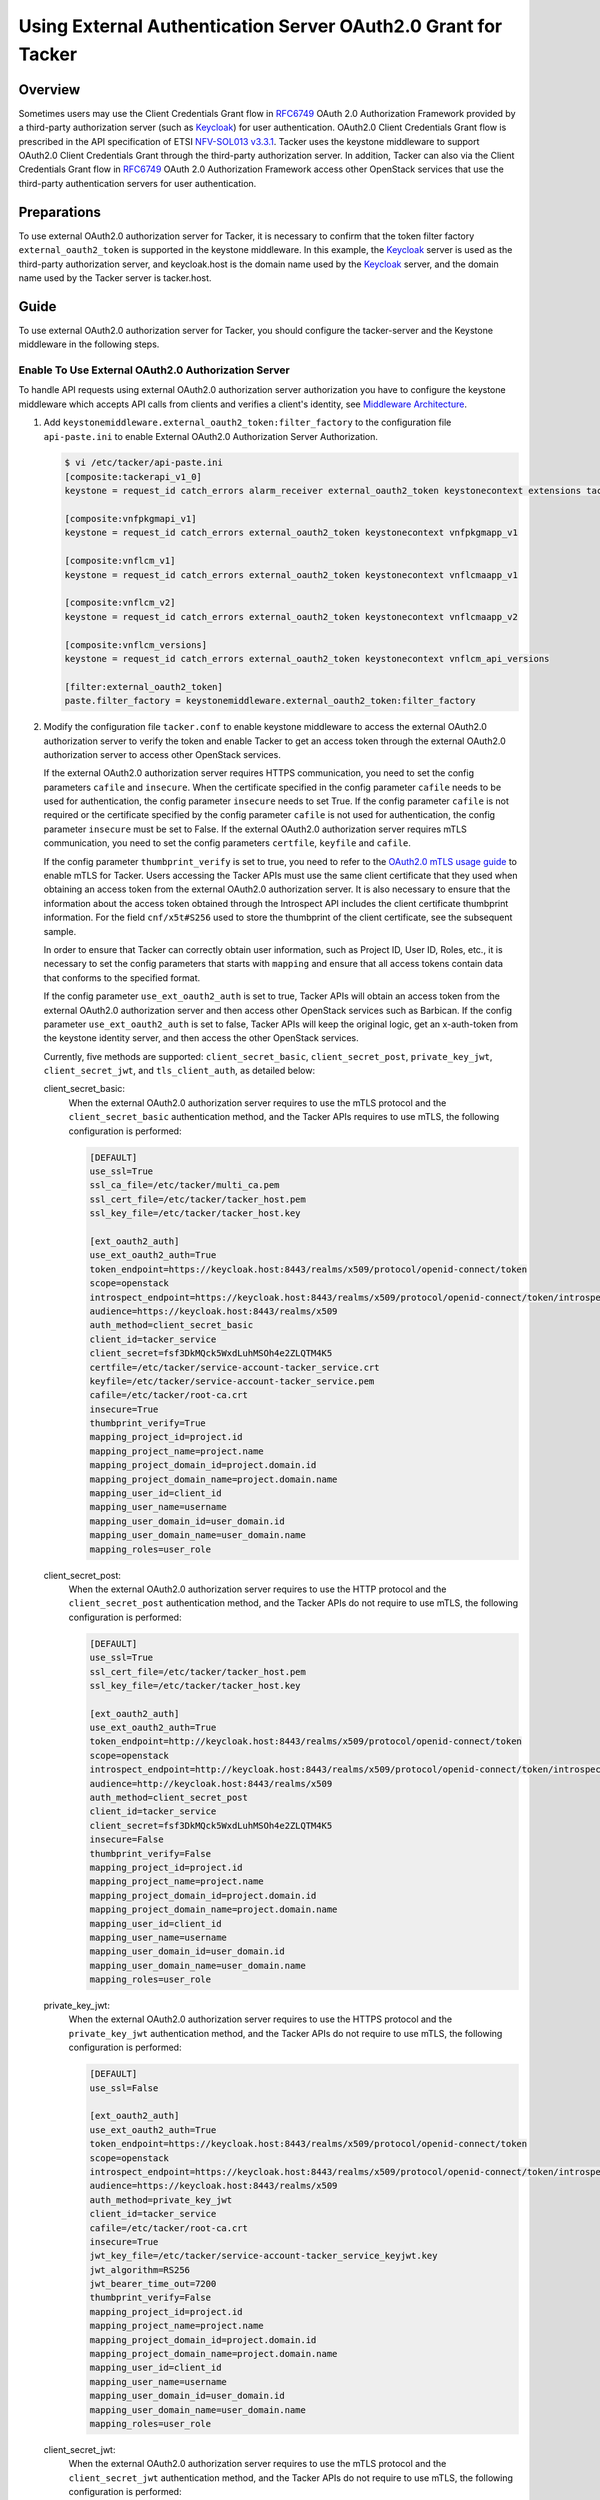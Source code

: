 ==============================================================
Using External Authentication Server OAuth2.0 Grant for Tacker
==============================================================

Overview
~~~~~~~~
Sometimes users may use the Client Credentials Grant flow in `RFC6749`_
OAuth 2.0 Authorization Framework provided by a third-party authorization
server (such as `Keycloak`_) for user authentication. OAuth2.0 Client
Credentials Grant flow is prescribed in the API specification of ETSI
`NFV-SOL013 v3.3.1`_. Tacker uses the keystone middleware to support OAuth2.0
Client Credentials Grant through the third-party authorization server.
In addition, Tacker can also via the Client Credentials Grant flow in
`RFC6749`_ OAuth 2.0 Authorization Framework access other OpenStack services
that use the third-party authentication servers for user authentication.

Preparations
~~~~~~~~~~~~
To use external OAuth2.0 authorization server for Tacker, it is necessary
to confirm that the token filter factory ``external_oauth2_token`` is supported
in the keystone middleware. In this example, the `Keycloak`_ server is used as
the third-party authorization server, and keycloak.host is the domain name
used by the `Keycloak`_ server, and the domain name used by the Tacker server
is tacker.host.

Guide
~~~~~
To use external OAuth2.0 authorization server for Tacker, you should configure
the tacker-server and the Keystone middleware in the following steps.

.. _RFC6749: https://datatracker.ietf.org/doc/html/rfc6749
.. _Keycloak: https://www.keycloak.org/
.. _NFV-SOL013 v3.3.1: https://www.etsi.org/deliver/etsi_gs/NFV-SOL/001_099/013/03.03.01_60/gs_nfv-sol013v030301p.pdf

Enable To Use External OAuth2.0 Authorization Server
----------------------------------------------------
To handle API requests using external OAuth2.0 authorization server
authorization you have to configure the keystone middleware which accepts
API calls from clients and verifies a client's identity,
see `Middleware Architecture`_.

1. Add ``keystonemiddleware.external_oauth2_token:filter_factory`` to the
   configuration file ``api-paste.ini`` to enable External OAuth2.0
   Authorization Server Authorization.

   .. code-block:: console

    $ vi /etc/tacker/api-paste.ini
    [composite:tackerapi_v1_0]
    keystone = request_id catch_errors alarm_receiver external_oauth2_token keystonecontext extensions tackerapiapp_v1_0

    [composite:vnfpkgmapi_v1]
    keystone = request_id catch_errors external_oauth2_token keystonecontext vnfpkgmapp_v1

    [composite:vnflcm_v1]
    keystone = request_id catch_errors external_oauth2_token keystonecontext vnflcmaapp_v1

    [composite:vnflcm_v2]
    keystone = request_id catch_errors external_oauth2_token keystonecontext vnflcmaapp_v2

    [composite:vnflcm_versions]
    keystone = request_id catch_errors external_oauth2_token keystonecontext vnflcm_api_versions

    [filter:external_oauth2_token]
    paste.filter_factory = keystonemiddleware.external_oauth2_token:filter_factory

2. Modify the configuration file ``tacker.conf`` to enable keystone middleware
   to access the external OAuth2.0 authorization server to verify the token
   and enable Tacker to get an access token through the external OAuth2.0
   authorization server to access other OpenStack services.

   If the external OAuth2.0 authorization server requires HTTPS communication,
   you need to set the config parameters ``cafile`` and ``insecure``. When the
   certificate specified in the config parameter ``cafile`` needs to be used
   for authentication, the config parameter ``insecure`` needs to set True.
   If the config parameter ``cafile`` is not required or the certificate
   specified by the config parameter ``cafile`` is not used for authentication,
   the config parameter ``insecure`` must be set to False. If the external
   OAuth2.0 authorization server requires mTLS communication, you need to set
   the config parameters ``certfile``, ``keyfile`` and ``cafile``.

   If the config parameter ``thumbprint_verify`` is set to true, you need to
   refer to the `OAuth2.0 mTLS usage guide`_ to enable mTLS for Tacker. Users
   accessing the Tacker APIs must use the same client certificate that they
   used when obtaining an access token from the external OAuth2.0 authorization
   server. It is also necessary to ensure that the information about the access
   token obtained through the Introspect API includes the client certificate
   thumbprint information. For the field ``cnf/x5t#S256`` used to store the
   thumbprint of the client certificate, see the subsequent sample.

   In order to ensure that Tacker can correctly obtain user information, such
   as Project ID, User ID, Roles, etc., it is necessary to set the config
   parameters that starts with ``mapping`` and ensure that all access tokens
   contain data that conforms to the specified format.

   If the config parameter ``use_ext_oauth2_auth`` is set to true, Tacker APIs
   will obtain an access token from the external OAuth2.0 authorization server
   and then access other OpenStack services such as Barbican. If the config
   parameter ``use_ext_oauth2_auth`` is set to false, Tacker APIs will keep the
   original logic, get an x-auth-token from the keystone identity server, and
   then access the other OpenStack services.

   Currently, five methods are supported: ``client_secret_basic``,
   ``client_secret_post``, ``private_key_jwt``, ``client_secret_jwt``,
   and ``tls_client_auth``, as detailed below:

   client_secret_basic:
       When the external OAuth2.0 authorization server requires to use the mTLS
       protocol and the ``client_secret_basic`` authentication method, and the
       Tacker APIs requires to use mTLS, the following configuration is
       performed:

       .. code-block:: console

        [DEFAULT]
        use_ssl=True
        ssl_ca_file=/etc/tacker/multi_ca.pem
        ssl_cert_file=/etc/tacker/tacker_host.pem
        ssl_key_file=/etc/tacker/tacker_host.key

        [ext_oauth2_auth]
        use_ext_oauth2_auth=True
        token_endpoint=https://keycloak.host:8443/realms/x509/protocol/openid-connect/token
        scope=openstack
        introspect_endpoint=https://keycloak.host:8443/realms/x509/protocol/openid-connect/token/introspect
        audience=https://keycloak.host:8443/realms/x509
        auth_method=client_secret_basic
        client_id=tacker_service
        client_secret=fsf3DkMQck5WxdLuhMSOh4e2ZLQTM4K5
        certfile=/etc/tacker/service-account-tacker_service.crt
        keyfile=/etc/tacker/service-account-tacker_service.pem
        cafile=/etc/tacker/root-ca.crt
        insecure=True
        thumbprint_verify=True
        mapping_project_id=project.id
        mapping_project_name=project.name
        mapping_project_domain_id=project.domain.id
        mapping_project_domain_name=project.domain.name
        mapping_user_id=client_id
        mapping_user_name=username
        mapping_user_domain_id=user_domain.id
        mapping_user_domain_name=user_domain.name
        mapping_roles=user_role

   client_secret_post:
       When the external OAuth2.0 authorization server requires to use the HTTP
       protocol and the ``client_secret_post`` authentication method, and the
       Tacker APIs do not require to use mTLS, the following configuration is
       performed:

       .. code-block:: console

        [DEFAULT]
        use_ssl=True
        ssl_cert_file=/etc/tacker/tacker_host.pem
        ssl_key_file=/etc/tacker/tacker_host.key

        [ext_oauth2_auth]
        use_ext_oauth2_auth=True
        token_endpoint=http://keycloak.host:8443/realms/x509/protocol/openid-connect/token
        scope=openstack
        introspect_endpoint=http://keycloak.host:8443/realms/x509/protocol/openid-connect/token/introspect
        audience=http://keycloak.host:8443/realms/x509
        auth_method=client_secret_post
        client_id=tacker_service
        client_secret=fsf3DkMQck5WxdLuhMSOh4e2ZLQTM4K5
        insecure=False
        thumbprint_verify=False
        mapping_project_id=project.id
        mapping_project_name=project.name
        mapping_project_domain_id=project.domain.id
        mapping_project_domain_name=project.domain.name
        mapping_user_id=client_id
        mapping_user_name=username
        mapping_user_domain_id=user_domain.id
        mapping_user_domain_name=user_domain.name
        mapping_roles=user_role

   private_key_jwt:
       When the external OAuth2.0 authorization server requires to use the
       HTTPS protocol and the ``private_key_jwt`` authentication method, and
       the Tacker APIs do not require to use mTLS, the following configuration
       is performed:

       .. code-block:: console

        [DEFAULT]
        use_ssl=False

        [ext_oauth2_auth]
        use_ext_oauth2_auth=True
        token_endpoint=https://keycloak.host:8443/realms/x509/protocol/openid-connect/token
        scope=openstack
        introspect_endpoint=https://keycloak.host:8443/realms/x509/protocol/openid-connect/token/introspect
        audience=https://keycloak.host:8443/realms/x509
        auth_method=private_key_jwt
        client_id=tacker_service
        cafile=/etc/tacker/root-ca.crt
        insecure=True
        jwt_key_file=/etc/tacker/service-account-tacker_service_keyjwt.key
        jwt_algorithm=RS256
        jwt_bearer_time_out=7200
        thumbprint_verify=False
        mapping_project_id=project.id
        mapping_project_name=project.name
        mapping_project_domain_id=project.domain.id
        mapping_project_domain_name=project.domain.name
        mapping_user_id=client_id
        mapping_user_name=username
        mapping_user_domain_id=user_domain.id
        mapping_user_domain_name=user_domain.name
        mapping_roles=user_role

   client_secret_jwt:
       When the external OAuth2.0 authorization server requires to use the mTLS
       protocol and the ``client_secret_jwt`` authentication method, and the
       Tacker APIs do not require to use mTLS, the following configuration is
       performed:

       .. code-block:: console

        [DEFAULT]
        use_ssl=False

        [ext_oauth2_auth]
        use_ext_oauth2_auth=True
        token_endpoint=https://keycloak.host:8443/realms/x509/protocol/openid-connect/token
        scope=openstack
        introspect_endpoint=https://keycloak.host:8443/realms/x509/protocol/openid-connect/token/introspect
        audience=https://keycloak.host:8443/realms/x509
        auth_method=client_secret_jwt
        client_id=tacker_service
        client_secret=OrGhhu8K2QGWtWABfLM9akUwqnSuwLU1
        certfile=/etc/tacker/service-account-tacker_service.crt
        keyfile=/etc/tacker/service-account-tacker_service.pem
        cafile=/etc/tacker/root-ca.crt
        insecure=True
        jwt_algorithm=HS512
        jwt_bearer_time_out=7200
        thumbprint_verify=False
        mapping_project_id=project.id
        mapping_project_name=project.name
        mapping_project_domain_id=project.domain.id
        mapping_project_domain_name=project.domain.name
        mapping_user_id=client_id
        mapping_user_name=username
        mapping_user_domain_id=user_domain.id
        mapping_user_domain_name=user_domain.name
        mapping_roles=user_role

   tls_client_auth:
       When the external OAuth2.0 authorization server requires to use the mTLS
       protocol and the ``tls_client_auth`` authentication method, and the
       Tacker APIs requires to use mTLS, the following configuration is
       performed:

       .. code-block:: console

        [DEFAULT]
        use_ssl=True
        ssl_ca_file=/etc/tacker/multi_ca.pem
        ssl_cert_file=/etc/tacker/tacker_host.pem
        ssl_key_file=/etc/tacker/tacker_host.key

        [ext_oauth2_auth]
        use_ext_oauth2_auth=True
        token_endpoint=https://keycloak.host:8443/realms/x509/protocol/openid-connect/token
        scope=openstack
        introspect_endpoint=https://keycloak.host:8443/realms/x509/protocol/openid-connect/token/introspect
        audience=https://keycloak.host:8443/realms/x509
        auth_method=tls_client_auth
        client_id=tacker_service
        client_secret=OrGhhu8K2QGWtWABfLM9akUwqnSuwLU1
        certfile=/etc/tacker/service-account-tacker_service.crt
        keyfile=/etc/tacker/service-account-tacker_service.pem
        cafile=/etc/tacker/root-ca.crt
        insecure=True
        thumbprint_verify=True
        mapping_project_id=project.id
        mapping_project_name=project.name
        mapping_project_domain_id=project.domain.id
        mapping_project_domain_name=project.domain.name
        mapping_user_id=client_id
        mapping_user_name=username
        mapping_user_domain_id=user_domain.id
        mapping_user_domain_name=user_domain.name
        mapping_roles=user_role

3. Restart Tacker service so that the modified configuration information takes
   effect.

   .. code-block:: console

    $ sudo systemctl restart devstack@tacker.service
    $ sudo systemctl restart devstack@tacker-conductor.service

4. Access the Tacker APIs with the OAuth2.0 access token to confirm
   that OAuth2.0 Client Credentials Grant flow works correctly.

   The current Tacker APIs can receive OAuth2.0 access tokens obtained through
   the following 5 methods: ``client_secret_basic``, ``client_secret_post``,
   ``private_key_jwt``, ``client_secret_jwt``, and ``tls_client_auth``.
   Different external OAuth2.0 authorization servers will have different
   methods to obtain OAuth2.0 access tokens. The following example is only
   applicable to scenarios where `Keycloak`_ is used as the OAuth2.0
   authentication server.

   client_secret_basic:
       When the `Keycloak`_ server requires to use the mTLS protocol and
       the ``client_secret_basic`` authentication method, The following example
       is used to get an access token and use the access token to access
       Tacker APIs.

       There are three steps:

       1. Execute the Get token API
          (/realms/x509/protocol/openid-connect/token) provided by keycloak.

       2. Execute the List VIM API (/v1.0/vims) provided by tacker using the
          token obtained from keycloak.

       3. Check the results of the introspect API provided by keycloak from the
          Tacker server logs.

       .. code-block:: console

        $ curl -i -X POST https://keycloak.host:8443/realms/x509/protocol/openid-connect/token \
        -u test_user:L3gOqrORqoIZIgrZUZsCFY9AdnFvxLDm  \
        -d "scope=tacker" \
        -d "grant_type=client_credentials" \
        --cacert /etc/tacker/root-ca.crt \
        --key /home/user/service-account-test_user.key \
        --cert /home/user/service-account-test_user.crt
        HTTP/2 200
        content-type: application/json

        {"access_token":"eyJhbG...LxZhfUdmoztnsJGr0mB7hvg",
        "expires_in":1800,"refresh_expires_in":0,"token_type":"Bearer",
        "not-before-policy":0,"scope":"tacker"}

        $ curl  -i -X GET https://tacker.host:9890/v1.0/vims \
        -H "Authorization: Bearer eyJhbG...LxZhfUdmoztnsJGr0mB7hvg"  \
        --cacert /etc/tacker/root-ca.crt \
        --key /home/user/service-account-test_user.key \
        --cert /home/user/service-account-test_user.crt
        HTTP/2 200
        content-type: application/json

        {"vims": []}

        $ tail -f /opt/stack/log/tacker-server.log
        2023-02-17 06:45:50.249 DEBUG keystonemiddleware.external_oauth2_token [-] The introspect API response:
        {'exp': 1676618506, 'iat': 1676616706, 'jti': '7e4a7d26-e8f4-4065-bcfb-2d9c6fc40681',
        'iss': 'https://keycloak.host:8443/realms/x509', 'aud': 'account',
        'sub': '9ffa28c0-b325-4cb7-9a87-ea76ce3dcc6d', 'typ': 'Bearer', 'azp': 'test_user', 'acr': '1',
        'realm_access': {'roles': ['offline_access', 'uma_authorization', 'default-roles-x509']},
        'resource_access': {'test_user': {'roles': ['member', 'admin']},
        'account': {'roles': ['manage-account', 'manage-account-links', 'view-profile']}},
        'cnf': {'x5t#S256': 'uwsXk4-tc62mdRMQ8o-gNyTj9HVH6YQKApXfOSdtjVo'},
        'scope': 'tacker',
        'user_role': 'admin',
        'user_domain': {'id': 'default', 'name': 'Default'},
        'project': {'id': '781381c76b2144f3a72ba2ec1ceda585', 'name': 'x509_demo', 'domain': {'id': 'default', 'name': 'Default'}},
        'client_id': 'test_user', 'username': 'service-account-test_user', 'active': True}
        from (pid=3757068) _fetch_token /usr/local/lib/python3.8/dist-packages/keystonemiddleware/external_oauth2_token.py:572

   client_secret_post:
       When the `Keycloak`_ server requires to use the HTTP protocol and
       the ``client_secret_post`` authentication method, The following example
       is used to get an access token and use the access token to access Tacker
       APIs.

       .. code-block:: console

        $ curl -i -X POST http://keycloak.host:8443/realms/x509/protocol/openid-connect/token \
        -d "client_id=test_user"  -d "client_secret=L3gOqrORqoIZIgrZUZsCFY9AdnFvxLDm" \
        -d "scope=tacker" \
        -d "grant_type=client_credentials"
        HTTP/2 200
        content-type: application/json

        {"access_token":"eyJhbGciOiJSUz...6liLqohYVEdda1SKPykV4RtG11V8r9kme_KTwzw",
        "expires_in":1800,"refresh_expires_in":0,"token_type":"Bearer",
        "not-before-policy":0,"scope":"tacker"}

        $ curl  -i -X GET http://tacker.host:9890/v1.0/vims \
        -H "Authorization: Bearer eyJhbGciOiJSUz...6liLqohYVEdda1SKPykV4RtG11V8r9kme_KTwzw"
        HTTP/2 200
        content-type: application/json

        {"vims": []}

        $ tail -f /opt/stack/log/tacker-server.log
        2023-02-17 06:38:12.073 DEBUG keystonemiddleware.external_oauth2_token [-] The introspect API response:
        {'exp': 1676618048, 'iat': 1676616248, 'jti': '97e38dc8-191c-4ace-b9c0-3e81baf4bfc1',
        'iss': 'http://keycloak.host:8443/realms/x509', 'aud': 'account',
        'sub': '9ffa28c0-b325-4cb7-9a87-ea76ce3dcc6d', 'typ': 'Bearer', 'azp': 'test_user', 'acr': '1',
        'realm_access': {'roles': ['offline_access', 'uma_authorization', 'default-roles-x509']},
        'resource_access': {'test_user': {'roles': ['member', 'admin']},
        'account': {'roles': ['manage-account', 'manage-account-links', 'view-profile']}},
        'scope': 'tacker',
        'user_role': 'admin',
        'user_domain': {'id': 'default', 'name': 'Default'},
        'project': {'id': '781381c76b2144f3a72ba2ec1ceda585', 'name': 'x509_demo', 'domain': {'id': 'default', 'name': 'Default'}},
        'client_id': 'test_user', 'username': 'service-account-test_user', 'active': True}
        from (pid=3757068) _fetch_token /usr/local/lib/python3.8/dist-packages/keystonemiddleware/external_oauth2_token.py:572

   private_key_jwt:
       When the `Keycloak`_ server requires to use the HTTPS protocol and
       the ``private_key_jwt`` authentication method, The following example is
       used to get an access token and use the access token to access Tacker
       APIs.

       .. code-block:: console

        $ curl -i -X POST https://keycloak.host:8443/realms/x509/protocol/openid-connect/token \
        -d "client_id=keyjwt_client" \
        -d "client_assertion_type=urn:ietf:params:oauth:client-assertion-type:jwt-bearer" \
        -d "client_assertion=eyJhbGciOiJSUzI1NiIsInR5cCI6IkpXVCJ9.eyJqdGkiOiI2ZG...VcCRHxhuc" \
        -d "grant_type=client_credentials" \
        --cacert /etc/tacker/root-ca.crt \
        HTTP/2 200
        content-type: application/json

        {"access_token":"eyJhbG...wNL5LpRfkaYQ",
        "expires_in":300,"refresh_expires_in":0,"token_type":"Bearer",
        "not-before-policy":0,"scope":"tacker"}

        $ curl  -i -X GET https://tacker.host:9890/v1.0/vims \
        -H "Authorization: Bearer eyJhbG...wNL5LpRfkaYQ"  \
        --cacert /etc/tacker/root-ca.crt \
        HTTP/2 200
        content-type: application/json

        {"vims": []}

        $ tail -f /opt/stack/log/tacker-server.log
        2023-02-17 07:27:43.125 DEBUG keystonemiddleware.external_oauth2_token [-] The introspect API response:
        {'exp': 1676619519, 'iat': 1676619219, 'jti': '44f439a6-ba0a-4f40-95a8-783cfe883ded',
        'iss': 'https://keycloak.host:8443/realms/x509', 'aud': 'account',
        'sub': '571cf4a0-1f9b-40e6-b1d9-a82699ef2408', 'typ': 'Bearer', 'azp': 'keyjwt_client',
        'preferred_username': 'service-account-keyjwt_client', 'email_verified': False, 'acr': '1',
        'realm_access': {'roles': ['offline_access', 'uma_authorization', 'default-roles-x509']},
        'resource_access': {'account': {'roles': ['manage-account', 'manage-account-links', 'view-profile']}},
        'scope': 'tacker',
        'user_role': 'member,reader,admin',
        'user_domain': {'id': 'default', 'name': 'Default'},
        'project': {'id': '781381c76b2144f3a72ba2ec1ceda585', 'name': 'x509_demo', 'domain': {'id': 'default', 'name': 'Default'}},
        'client_id': 'keyjwt_client', 'username': 'service-account-keyjwt_client', 'active': True}
        from (pid=3757068) _fetch_token /usr/local/lib/python3.8/dist-packages/keystonemiddleware/external_oauth2_token.py:572

   client_secret_jwt:
       When the `Keycloak`_ server requires to use the mTLS protocol and
       the ``client_secret_jwt`` authentication method, The following example
       is used to get an access token and use the access token to access Tacker
       APIs.

       .. code-block:: console

        $ curl -i -X POST https://keycloak.host:8443/realms/x509/protocol/openid-connect/token \
        -d "client_id=test_user" \
        -d "client_secret=Lc2r8g4dyLhkko1U1SnascZd0OBKywXl" \
        -d "client_assertion_type=urn:ietf:params:oauth:client-assertion-type:jwt-bearer" \
        -d "client_assertion=eyJhbGciOiJIUzUxMiIsInR5cCI6IkpXVCJ9.eyJqdGkiOi...wOSJ9.tJ77ruMcWv0...18LyfLA" \
        -d "grant_type=client_credentials"  \
        --cacert /etc/tacker/root-ca.crt \
        --key /home/user/service-account-test_user.key \
        --cert /home/user/service-account-test_user.crt
        HTTP/2 200
        content-type: application/json

        {"access_token":"eyJhbGciOiJSU...F3QiGVd3XP_NWpaG5CssLQFK2A",
        "expires_in":300,"refresh_expires_in":0,"token_type":"Bearer",
        "not-before-policy":0,"scope":"tacker"}

        $ curl  -i -X GET https://tacker.host:9890/v1.0/vims \
        -H "Authorization: Bearer eyJhbGciOiJSU...F3QiGVd3XP_NWpaG5CssLQFK2A"  \
        --cacert /etc/tacker/root-ca.crt
        HTTP/2 200
        content-type: application/json

        {"vims": []}

        $ tail -f /opt/stack/log/tacker-server.log
        2023-02-17 07:13:49.616 DEBUG keystonemiddleware.external_oauth2_token [-] The introspect API response:
        {'exp': 1676618686, 'iat': 1676618386, 'jti': '25355211-b55c-408e-8434-51c32ab349a5',
        'iss': 'https://keycloak.host:8443/realms/x509', 'aud': 'account',
        'sub': '181fefcc-88f4-4124-bebf-efb1471c8696', 'typ': 'Bearer', 'azp': 'test_user',
        'preferred_username': 'service-account-test_user', 'email_verified': False, 'acr': '1',
        'realm_access': {'roles': ['offline_access', 'uma_authorization', 'default-roles-x509']},
        'resource_access': {'account': {'roles': ['manage-account', 'manage-account-links', 'view-profile']}},
        'cnf': {'x5t#S256': 'Kv2q-GjkXjVm7-IJfBBw9yBeeFuR7zk7akcTs-9pErU'},
        'scope': 'tacker',
        'user_role': 'admin,member,reader',
        'user_domain': {'id': 'default', 'name': 'Default'},
        'project': {'id': '781381c76b2144f3a72ba2ec1ceda585', 'name': 'x509_demo', 'domain': {'id': 'default', 'name': 'Default'}},
        'client_id': 'test_user', 'username': 'service-account-test_user', 'active': True}
        from (pid=3757068) _fetch_token /usr/local/lib/python3.8/dist-packages/keystonemiddleware/external_oauth2_token.py:572

   tls_client_auth:
       When the `Keycloak`_ server requires to use the mTLS protocol and
       the ``tls_client_auth`` authentication method, The following example is
       used to get an access token and use the access token to access Tacker
       APIs.

       .. code-block:: console

        $ curl -i -X POST https://keycloak.host:8443/realms/x509/protocol/openid-connect/token \
        -d "client_id=test_user"  \
        -d "scope=tacker" \
        -d "grant_type=client_credentials" \
        --cacert /etc/tacker/root-ca.crt \
        --key /home/user/service-account-test_user.key \
        --cert /home/user/service-account-test_user.crt
        HTTP/2 200
        content-type: application/json

        {"access_token":"eyJhbGciOiJSU...oNCJB1FlDaKSvoVW2pw",
        "expires_in":300,"refresh_expires_in":0,"token_type":"Bearer",
        "not-before-policy":0,"scope":"tacker"}

        $ curl  -i -X GET https://tacker.host:9890/v1.0/vims \
        -H "Authorization: Bearer eyJhbGciOiJSU...oNCJB1FlDaKSvoVW2pw"  \
        --cacert /etc/tacker/root-ca.crt \
        --key /home/user/service-account-test_user.key \
        --cert /home/user/service-account-test_user.crt
        HTTP/2 200
        content-type: application/json

        $ tail -f /opt/stack/log/tacker-server.log
        2023-02-17 06:51:10.813 DEBUG keystonemiddleware.external_oauth2_token [-] The introspect API response:
        {'exp': 1676617327, 'iat': 1676617027, 'jti': 'eb00125b-d735-4b6e-881f-09a6a7f5e239',
        'iss': 'https://keycloak.host:8443/realms/x509', 'aud': 'account',
        'sub': '46988f24-6206-4389-8f49-f42d9fad0053', 'typ': 'Bearer', 'azp': 'test_user',
        'preferred_username': 'service-account-test_user', 'email_verified': False, 'acr': '1',
        'realm_access': {'roles': ['offline_access', 'uma_authorization', 'default-roles-x509']},
        'resource_access': {'account': {'roles': ['manage-account', 'manage-account-links', 'view-profile']}},
        'cnf': {'x5t#S256': 'n3SavmAthh5FtxtrdCLb9hHBIHgimDbsB4vaSRAD1UU'},
        'scope': 'tacker',
        'user_role': 'member,reader,admin',
        'user_domain': {'id': 'default', 'name': 'Default'},
        'project': {'id': '781381c76b2144f3a72ba2ec1ceda585', 'name': 'x509_demo', 'domain': {'id': 'default', 'name': 'Default'}},
        'client_id': 'test_user', 'username': 'service-account-test_user', 'active': True}
        from (pid=3757068) _fetch_token /usr/local/lib/python3.8/dist-packages/keystonemiddleware/external_oauth2_token.py:572

.. _OAuth2.0 mTLS usage guide: https://docs.openstack.org/tacker/latest/admin/oauth2_mtls_usage_guide.html
.. _Middleware Architecture: https://docs.openstack.org/keystonemiddleware/latest/middlewarearchitecture.html

About OpenStack Command
-----------------------
When using an external OAuth2.0 authorization server, the current version of
OpenStack Command is not supported.

.. _tacker.conf: https://docs.openstack.org/tacker/latest/configuration/config.html
